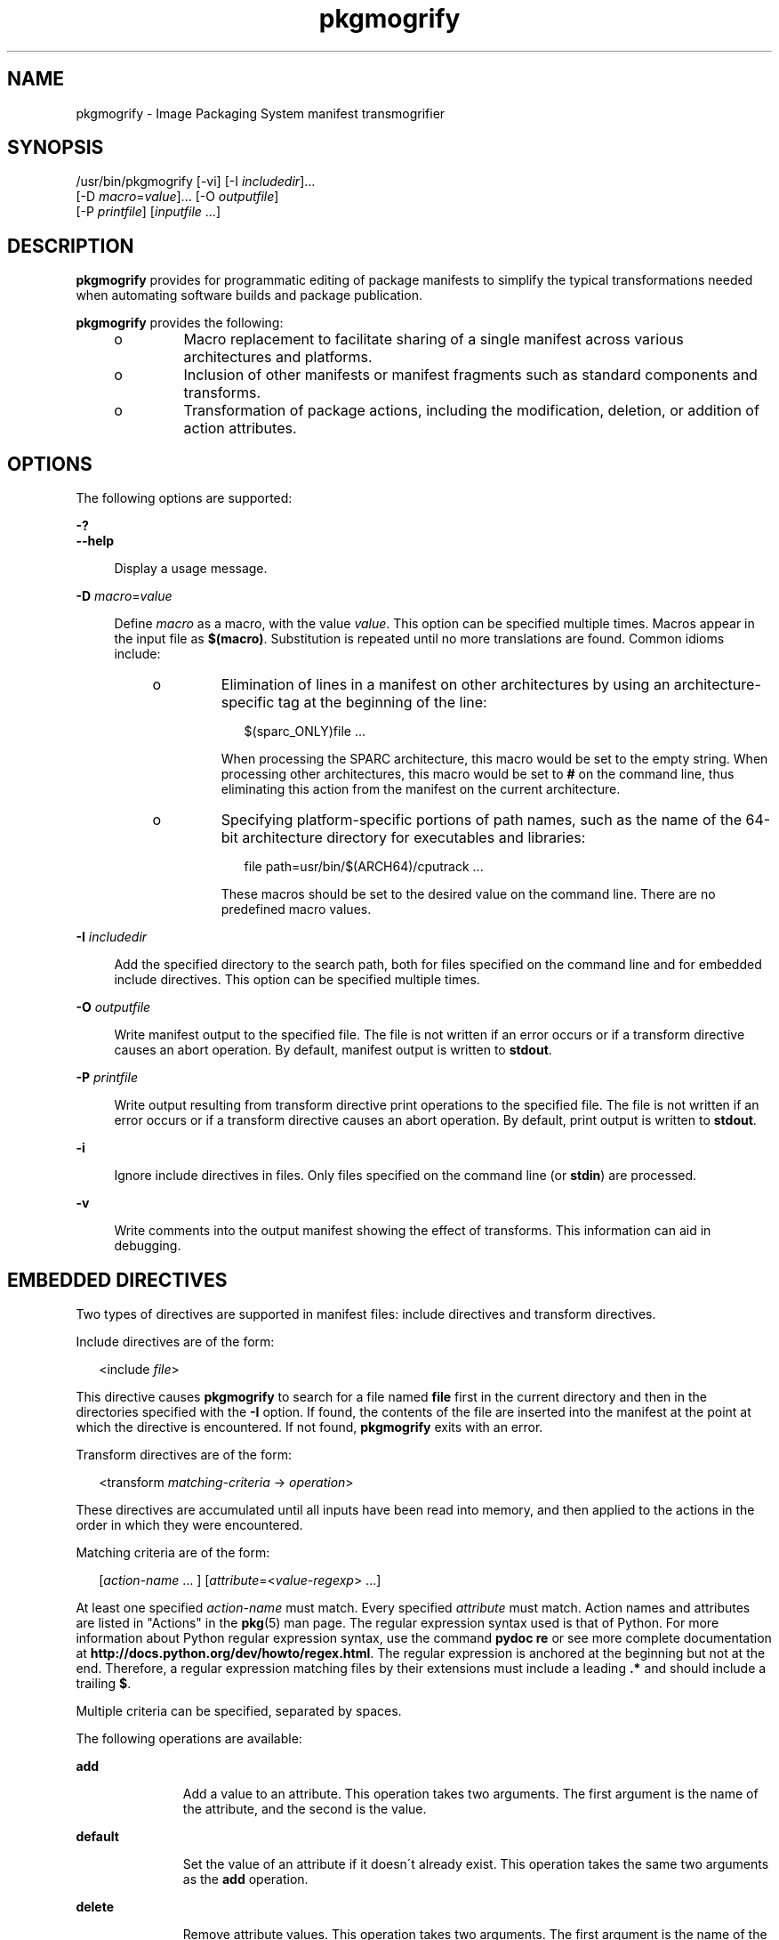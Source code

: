 '\" te
.\" Copyright (c) 2007, 2013, Oracle and/or its affiliates. All rights reserved.
.TH pkgmogrify 1 "12 Jul 2013" "SunOS 5.11" "User Commands"
.SH NAME
pkgmogrify \- Image Packaging System manifest transmogrifier

.SH SYNOPSIS


.LP
.nf
/usr/bin/pkgmogrify [-vi] [-I \fIincludedir\fR]\&.\&.\&.
    [-D \fImacro\fR=\fIvalue\fR]\&.\&.\&. [-O \fIoutputfile\fR]
    [-P \fIprintfile\fR] [\fIinputfile\fR \&.\&.\&.]
.fi

.SH DESCRIPTION

.sp
.LP
\fBpkgmogrify\fR provides for programmatic editing of package manifests to simplify the typical transformations needed when automating software builds and package publication\&.

.sp
.LP
\fBpkgmogrify\fR provides the following:
.RS +4
.TP
.ie t \(bu
.el o
Macro replacement to facilitate sharing of a single manifest across various architectures and platforms\&.

.RE
.RS +4
.TP
.ie t \(bu
.el o
Inclusion of other manifests or manifest fragments such as standard components and transforms\&.

.RE
.RS +4
.TP
.ie t \(bu
.el o
Transformation of package actions, including the modification, deletion, or addition of action attributes\&.

.RE

.SH OPTIONS

.sp
.LP
The following options are supported:

.sp
.ne 2
.mk
.na
\fB\fB-?\fR\fR
.ad
.br
.na
\fB\fB--help\fR\fR
.ad
.br
.sp .6
.RS 4n
Display a usage message\&.
.RE


.sp
.ne 2
.mk
.na
\fB\fB-D\fR \fImacro\fR=\fIvalue\fR\fR
.ad
.br
.sp .6
.RS 4n
Define \fImacro\fR as a macro, with the value \fIvalue\fR\&. This option can be specified multiple times\&. Macros appear in the input file as \fB$(macro)\fR\&. Substitution is repeated until no more translations are found\&. Common idioms include:
.RS +4
.TP
.ie t \(bu
.el o
Elimination of lines in a manifest on other architectures by using an architecture-specific tag at the beginning of the line:
.sp
.sp
.in +2
.nf
$(sparc_ONLY)file \&.\&.\&.
.fi
.in -2
.sp
When processing the SPARC architecture, this macro would be set to the empty string\&. When processing other architectures, this macro would be set to \fB#\fR on the command line, thus eliminating this action from the manifest on the current architecture\&.

.RE
.RS +4
.TP
.ie t \(bu
.el o
Specifying platform-specific portions of path names, such as the name of the 64-bit architecture directory for executables and libraries:
.sp
.sp
.in +2
.nf
file path=usr/bin/$(ARCH64)/cputrack \&.\&.\&.
.fi
.in -2
.sp
These macros should be set to the desired value on the command line\&. There are no predefined macro values\&.

.RE
.RE

.sp
.ne 2
.mk
.na
\fB\fB-I\fR \fIincludedir\fR\fR
.ad
.br
.sp .6
.RS 4n
Add the specified directory to the search path, both for files specified on the command line and for embedded include directives\&. This option can be specified multiple times\&.
.RE

.sp
.ne 2
.mk
.na
\fB\fB-O\fR \fIoutputfile\fR\fR
.ad
.br
.sp .6
.RS 4n
Write manifest output to the specified file\&. The file is not written if an error occurs or if a transform directive causes an abort operation\&. By default, manifest output is written to \fBstdout\fR\&.
.RE

.sp
.ne 2
.mk
.na
\fB\fB-P\fR \fIprintfile\fR\fR
.ad
.br
.sp .6
.RS 4n
Write output resulting from transform directive print operations to the specified file\&. The file is not written if an error occurs or if a transform directive causes an abort operation\&. By default, print output is written to \fBstdout\fR\&.
.RE

.sp
.ne 2
.mk
.na
\fB\fB-i\fR\fR
.ad
.br
.sp .6
.RS 4n
Ignore include directives in files\&. Only files specified on the command line (or \fBstdin\fR) are processed\&.
.RE

.sp
.ne 2
.mk
.na
\fB\fB-v\fR\fR
.ad
.br
.sp .6
.RS 4n
Write comments into the output manifest showing the effect of transforms\&. This information can aid in debugging\&.
.RE


.SH EMBEDDED DIRECTIVES

.sp
.LP
Two types of directives are supported in manifest files: include directives and transform directives\&.

.sp
.LP
Include directives are of the form:

.sp
.in +2
.nf
<include \fIfile\fR>
.fi
.in -2
.sp

.sp
.LP
This directive causes \fBpkgmogrify\fR to search for a file named \fBfile\fR first in the current directory and then in the directories specified with the \fB-I\fR option\&. If found, the contents of the file are inserted into the manifest at the point at which the directive is encountered\&. If not found, \fBpkgmogrify\fR exits with an error\&.

.sp
.LP
Transform directives are of the form:

.sp
.in +2
.nf
<transform \fImatching-criteria\fR -> \fIoperation\fR>
.fi
.in -2
.sp

.sp
.LP
These directives are accumulated until all inputs have been read into memory, and then applied to the actions in the order in which they were encountered\&.

.sp
.LP
Matching criteria are of the form:

.sp
.in +2
.nf
[\fIaction-name\fR \&.\&.\&. ] [\fIattribute\fR=<\fIvalue-regexp\fR> \&.\&.\&.]
.fi
.in -2
.sp

.sp
.LP
At least one specified \fIaction-name\fR must match\&. Every specified \fIattribute\fR must match\&. Action names and attributes are listed in "Actions" in the \fBpkg\fR(5) man page\&. The regular expression syntax used is that of Python\&. For more information about Python regular expression syntax, use the command \fBpydoc re\fR or see more complete documentation at \fBhttp://docs\&.python\&.org/dev/howto/regex\&.html\fR\&. The regular expression is anchored at the beginning but not at the end\&. Therefore, a regular expression matching files by their extensions must include a leading \fB\&.*\fR and should include a trailing \fB$\fR\&.

.sp
.LP
Multiple criteria can be specified, separated by spaces\&.

.sp
.LP
The following operations are available:

.sp
.ne 2
.mk
.na
\fB\fBadd\fR\fR
.ad
.RS 11n
.rt
Add a value to an attribute\&. This operation takes two arguments\&. The first argument is the name of the attribute, and the second is the value\&.
.RE

.sp
.ne 2
.mk
.na
\fB\fBdefault\fR\fR
.ad
.RS 11n
.rt
Set the value of an attribute if it doesn\'t already exist\&. This operation takes the same two arguments as the \fBadd\fR operation\&.
.RE

.sp
.ne 2
.mk
.na
\fB\fBdelete\fR\fR
.ad
.RS 11n
.rt
Remove attribute values\&. This operation takes two arguments\&. The first argument is the name of the attribute\&. The second argument is a regular expression to match the attribute values deleted\&. Unlike the regular expression used to match an action, this expression is unanchored\&.
.RE

.sp
.ne 2
.mk
.na
\fB\fBdrop\fR\fR
.ad
.RS 11n
.rt
Discards this action\&.
.RE

.sp
.ne 2
.mk
.na
\fB\fBedit\fR\fR
.ad
.RS 11n
.rt
Modifies an attribute of the action\&. This operation takes three arguments\&. The first argument is the name of the attribute, and the second is a regular expression matching the attribute value\&. The third argument is the replacement string substituted for the portion of the value matched by the regular expression\&. Unlike the regular expression used to match an action, this expression is unanchored\&. Normal regular expression backreferences, of the form \fB\e1\fR, \fB\e2\fR, and so on, are available in the replacement string if groups are defined in the regular expression\&.
.RE

.sp
.ne 2
.mk
.na
\fB\fBemit\fR\fR
.ad
.RS 11n
.rt
Emit a line to the manifest output stream\&. This must be a valid action string, empty (resulting in a blank line), or a comment (a \fB#\fR followed by arbitrary text)\&.
.RE

.sp
.ne 2
.mk
.na
\fB\fBexit\fR\fR
.ad
.RS 11n
.rt
Terminate manifest processing\&. No manifest is output and no \fBprint\fR operations are applied\&. If one argument is given, it must be an integer, and it is used as the exit code\&. The default is 0\&. If two arguments are given, the first is the exit code, and the second is a message to be printed to \fBstderr\fR\&.
.RE

.sp
.ne 2
.mk
.na
\fB\fBprint\fR\fR
.ad
.RS 11n
.rt
Print a message to the output file specified with \fB-P\fR\&.
.RE

.sp
.ne 2
.mk
.na
\fB\fBset\fR\fR
.ad
.RS 11n
.rt
Set the value of an attribute\&. This operation takes the same two arguments as the \fBadd\fR operation\&.
.RE


.sp
.LP
All operations except for \fBdelete\fR and \fBdrop\fR take (possibly optional) arguments whose contents go to the output stream\&. These strings can contain three different kinds of special tokens which allow the output to contain information that is not based on a fixed transformation of each action\&.

.sp
.LP
The first kind of substitution allows the operation to refer to the values of attributes of the current action by putting the name of the attribute inside parentheses following a percent sign\&. For example, \fB%(alias)\fR refers to the value of the action\'s \fBalias\fR attribute\&.

.sp
.LP
Several synthetic attributes exist\&. Two are unique to \fBpkgmogrify\fR:
.RS +4
.TP
.ie t \(bu
.el o
\fBpkg\&.manifest\&.filename\fR refers to the name of the file in which the action was found\&.

.RE
.RS +4
.TP
.ie t \(bu
.el o
\fBpkg\&.manifest\&.lineno\fR refers to the line on which the action was found\&.

.RE

.sp
.LP
Three synthetic attributes are similar to ones used in \fBpkg\fR:
.RS +4
.TP
.ie t \(bu
.el o
\fBaction\&.hash\fR refers to the hash value of the action if the action carries a payload\&. For actions with payloads, the \fBset\fR operation can change the hash of the action by operating on the \fBaction\&.hash\fR attribute\&.

.RE
.RS +4
.TP
.ie t \(bu
.el o
\fBaction\&.key\fR refers to the value of the key attribute\&.

.RE
.RS +4
.TP
.ie t \(bu
.el o
\fBaction\&.name\fR refers to the name of the action\&.

.RE

.sp
.LP
If the attribute whose value is requested does not exist, \fBpkgmogrify\fR exits with an error\&. To prevent exiting with an error, follow the attribute name with \fB;notfound=\fR and a value to substitute in place of the attribute value\&. For example, \fB%(alias;notfound=\'no alias\')\fR prints the value of the attribute \fBalias\fR if it exists, and prints \fBno alias\fR otherwise\&.

.sp
.LP
If the attribute whose value is requested is multi-valued, each value is printed, separated by spaces\&. Similarly to the \fBnotfound\fR token, the tokens \fBprefix\fR, \fBsuffix\fR, and \fBsep\fR can be used to change this behavior\&. The string denoted by \fBprefix\fR is prepended to each value, the string denoted by \fBsuffix\fR is appended to each value, and \fBsep\fR is placed in between the suffix of one value and the prefix of the next\&.

.sp
.LP
Similarly to action attributes, \fBpkgmogrify\fR directives can reference package attributes using braces instead of parentheses: \fB%{pkg\&.fmri}\fR\&. At the point at which the transform directive is applied, the attribute must have been defined in a \fBset\fR action, or it is treated as \fBnotfound\fR, described above\&. When the processing reaches the end of the manifest file describing the package, the attributes are cleared for the next package\&.

.sp
.LP
It is useful not only to reference package attributes as if they were action attributes, but also to match on them, and even temporarily modify them\&. Therefore a synthetic action name, \fBpkg\fR, is available (only in the context of \fBpkgmogrify\fR) for use in these situations\&.

.sp
.LP
When \fBpkgmogrify\fR finishes reading a manifest specified on the command line and that manifest defined a \fBpkg\&.fmri\fR package attribute, \fBpkgmogrify\fR creates this synthetic \fBpkg\fR action, whose attributes are the package\'s attributes\&. A \fB<transform>\fR directive can then match on this action, just as it can match on any other action\&.

.sp
.LP
Operations on a \fBpkg\fR action are special in that they take place only in memory and do not directly affect the emitted manifest\&. For instance, trying to set an attribute on a \fBpkg\fR action via the \fBadd\fR, \fBdefault\fR, or \fBset\fR operations does not result in a \fBset\fR action being added to the manifest, though it will be available for other \fB<transform>\fR directives to match on\&. Attempting to \fBemit\fR a \fBpkg\fR action causes an error\&. To add a package attribute, \fBemit\fR a \fBset\fR action instead\&.

.sp
.LP
The third kind of substitution is a backreference\&. This substitution is not like the ones usable in the \fBedit\fR operation, but is a reference to groups listed in the transformation match on the left-hand side of the \fB->\fR\&. These are indicated by \fB%<1>\fR, \fB%<2>\fR, and so on, in the order seen in the matching criteria\&.

.sp
.LP
The order of processing is as follows:
.RS +4
.TP
1.
Lines are read from input files\&.

.RE
.RS +4
.TP
2.
Macros are applied\&.

.RE
.RS +4
.TP
3.
\fB<include \&.\&.\&.>\fR and \fB<transform>\fR directives are processed, causing additional files to be found and read\&.

.RE
.RS +4
.TP
4.
Once all input has been accumulated, each line in the input is converted into actions and all transforms applied\&.

.RE
.RS +4
.TP
5.
Once processing is complete and successful, the output is written\&.

.RE


.SH EXAMPLES

.LP
\fBExample 1\fR Add Tags To SMF Manifests

.sp
.LP
Add tags to Service Management Facility (SMF) manifests so they get imported when the package is installed on a live system\&.

.sp
.in +2
.nf
<transform file path=(var|lib)/svc/manifest/\&.*\e\&.xml -> \e
    add restart_fmri svc:/system/manifest-import:default>
.fi
.in -2
.sp

.LP
\fBExample 2\fR Move Files

.sp
.LP
Move files from \fBusr/sfw/bin\fR to \fBusr/bin\fR\&.

.sp
.in +2
.nf
<transform file -> edit path usr/sfw/bin usr/bin>
.fi
.in -2
.sp

.LP
\fBExample 3\fR Specify Reboot Needed

.sp
.LP
Add \fBreboot-needed\fR tags to files under \fB/kernel\fR that are not \fB\&.conf\fR files\&. Note that this example leverages how transforms are applied to each action in the order seen in the input files\&.

.sp
.in +2
.nf
<transform file path=kernel/\&.* -> set reboot-needed true>
<transform file path=kernel/\&.*\e\&.conf -> delete reboot-needed \&.*>
.fi
.in -2
.sp

.sp
.LP
This can also be done in a single transform rule with regular expressions\&.

.LP
\fBExample 4\fR Convert FMRI Attribute To Depend Action

.sp
.LP
Convert the package attribute \fBpkg\&.fmri\fR into a \fBdepend\fR action to become part of an incorporation\&.

.sp
.in +2
.nf
<transform set name=pkg\&.fmri -> \e
    emit depend type=incorporate fmri=%(value)>
<transform set name=pkg\&.fmri -> drop>
.fi
.in -2
.sp

.LP
\fBExample 5\fR Print a List of Bug Numbers

.sp
.LP
Print a comma-separated list of quoted and prefixed bug numbers\&.

.sp
.in +2
.nf
set name=bugs value=12345 value=54321 value=13579 value=97531
<transform set name=bugs -> \e
    print %(value;sep=",";prefix="bug=\'";suffix="\'")>
.fi
.in -2
.sp

.LP
\fBExample 6\fR Allow For Missing Attributes

.sp
.LP
Safely print a message even when an attribute is missing\&.

.sp
.in +2
.nf
<transform driver -> print Found aliases: %(alias;notfound=<none>)>

.fi
.in -2
.sp

.LP
\fBExample 7\fR Set Default Values

.sp
.LP
Set default owner, group, and permission values\&.

.sp
.in +2
.nf
<transform file dir -> default owner root>
<transform file dir -> default group bin>
<transform file -> default mode 0444>
<transform dir -> default mode 0755>
.fi
.in -2
.sp

.LP
\fBExample 8\fR Add Dependencies To Packages That Are Not Marked Obsolete

.sp
.LP
For any package that is not marked obsolete, add a dependency on the incorporation for the consolidation that delivers the package\&. This set of transforms must occur after the manifest has been read in, or the dependency will always be emitted\&. Because modifying a \fBpkg\fR action has no permanent effect, there is no need to clean up attributes matching \fBpkg\&.obsolete=false\fR\&.

.sp
.in +2
.nf
<transform pkg -> default pkg\&.obsolete false>
<transform pkg pkg\&.obsolete=false -> emit depend \e
    fmri=consolidation/$(CONS)/$(CONS)-incorporation type=require>
.fi
.in -2
.sp

.LP
\fBExample 9\fR Exit and Print a Message When an Error Is Found

.sp
.LP
Error out with a message when an obsolete attribute is found in a manifest\&.

.sp
.in +2
.nf
<transform file dir link hardlink opensolaris\&.zone=\&.* -> \e
    exit 1 The opensolaris\&.zone attribute is obsolete\&.>
.fi
.in -2
.sp

.LP
\fBExample 10\fR Set the Appropriate Locale Facet

.sp
.LP
Set the locale facet appropriate for the path name under consideration\&.

.sp
.in +2
.nf
<transform dir file link hardlink path=\&.*/locale/([^/]+)\&.* -> \e
    default facet\&.locale\&.%<1> true>
.fi
.in -2
.sp

.SH EXIT STATUS

.sp
.LP
The following exit values are returned:

.sp
.ne 2
.mk
.na
\fB\fB0\fR\fR
.ad
.RS 6n
.rt
Everything worked\&.
.RE

.sp
.ne 2
.mk
.na
\fB\fB1\fR\fR
.ad
.RS 6n
.rt
Something bad but anticipated happened\&.
.RE

.sp
.ne 2
.mk
.na
\fB\fB2\fR\fR
.ad
.RS 6n
.rt
Invalid command line options were specified\&.
.RE

.sp
.ne 2
.mk
.na
\fB\fB99\fR\fR
.ad
.RS 6n
.rt
Unexpected processing error\&.
.RE


.SH FILES

.sp
.ne 2
.mk
.na
\fB\fB/usr/share/pkg/transforms\fR\fR
.ad
.br
.sp .6
.RS 4n
This directory contains files with useful transforms to set facets, actuators, and other attributes\&.
.RE


.SH ATTRIBUTES

.sp
.LP
See \fBattributes\fR(5) for descriptions of the following attributes:

.sp
.TS
tab() box;
cw(2.75i) |cw(2.75i) 
lw(2.75i) |lw(2.75i) 
.
ATTRIBUTE TYPEATTRIBUTE VALUE
_
Availability\fBpackage/pkg\fR
_
Interface StabilityUncommitted
.TE

.SH SEE ALSO

.sp
.LP
\fBpkg\fR(1), \fBpkg\fR(5)

.sp
.LP
\fBhttps://java\&.net/projects/ips/pages/Home\fR
